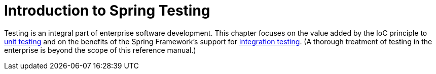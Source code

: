 [[testing-introduction]]
= Introduction to Spring Testing

Testing is an integral part of enterprise software development. This chapter focuses on
the value added by the IoC principle to xref:testing/unit.adoc[unit testing] and on the benefits
of the Spring Framework's support for xref:testing/integration.adoc[integration testing]. (A
thorough treatment of testing in the enterprise is beyond the scope of this reference
manual.)
